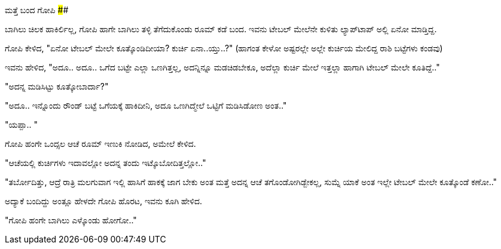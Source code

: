 ಮತ್ತೆ ಬಂದ ಗೋಪಿ
##############

:slug: matte-banda-gopi
:author: Aravinda VK
:date: 2013-03-26
:tags: kannada,ಗೋಪಿ,kannadablog
:summary: ಬಾಗಿಲು ಚಿಲಕ ಹಾಕಿರ್ಲಿಲ್ಲ, ಗೋಪಿ ಹಾಗೇ ಬಾಗಿಲು ತಳ್ಳಿ ತೆಗೆದುಕೊಂಡು ರೂಮ್ ಕಡೆ ಬಂದ. ಇವನು ಟೇಬಲ್ ಮೇಲೆನೇ ಕುಳಿತು ಲ್ಯಾಪ್&zwj;ಟಾಪ್ ಅಲ್ಲಿ ಏನೋ ಮಾಡ್ತಿದ್ದ.

ಬಾಗಿಲು ಚಿಲಕ ಹಾಕಿರ್ಲಿಲ್ಲ, ಗೋಪಿ ಹಾಗೇ ಬಾಗಿಲು ತಳ್ಳಿ ತೆಗೆದುಕೊಂಡು ರೂಮ್ ಕಡೆ ಬಂದ. ಇವನು ಟೇಬಲ್ ಮೇಲೆನೇ ಕುಳಿತು ಲ್ಯಾಪ್‍ಟಾಪ್ ಅಲ್ಲಿ ಏನೋ ಮಾಡ್ತಿದ್ದ.

ಗೋಪಿ ಕೇಳಿದ, "ಏನೋ ಟೇಬಲ್ ಮೇಲೇ ಕೂತ್ಕೊಂಡಿದೀಯಾ? ಕುರ್ಚಿ ಏನಾ..ಯ್ತು..?" (ಹಾಗಂತ ಕೇಳೋ ಅಷ್ಟರಲ್ಲೇ ಅಲ್ಲೇ ಕುರ್ಚಿಯ ಮೇಲಿದ್ದ ರಾಶಿ ಬಟ್ಟೆಗಳು ಕಂಡವು)

ಇವನು ಹೇಳಿದ, "ಅದೂ.. ಅದೂ.. ಒಗೆದ ಬಟ್ಟೇ ಎಲ್ಲಾ ಒಣಗಿತ್ತಲ್ಲ, ಅದನ್ನಿನ್ನೂ ಮಡಚಿಡಬೇಕೂ, ಅದೆಲ್ಲಾ ಕುರ್ಚಿ ಮೇಲೆ ಇತ್ತಲ್ಲಾ ಹಾಗಾಗಿ ಟೇಬಲ್ ಮೇಲೇ ಕೂತಿದ್ದೆ.."

"ಅದನ್ನ ಮಡಿಸಿಟ್ಟು ಕೂತ್ಕೋಬಾರ್ದಾ?"

"ಅದೂ.. ಇನ್ನೊಂದು ರೌಂಡ್ ಬಟ್ಟೆ ಒಗೆಯಕ್ಕೆ ಹಾಕಿದೀನಿ, ಅದೂ ಒಣಗಿದ್ಮೇಲೆ ಒಟ್ಟಿಗೆ ಮಡಿಸಿಡೋಣ ಅಂತ.."

"ಯಪ್ಪಾ.. "

ಗೋಪಿ ಹಂಗೇ ಒಂದ್ಸಲ ಆಚೆ ರೂಮ್ ಇಣುಕಿ ನೋಡಿದ, ಅಮೇಲೆ ಕೇಳಿದ.

"ಆಚೆಯಲ್ಲಿ ಕುರ್ಚಿಗಳು ಇದಾವಲ್ಲೋ ಅದನ್ನ ತಂದು ಇಟ್ಕೊಬೋದಿತ್ತಲ್ಲೋ.."

"ತರ್ಬೋದಿತ್ತು, ಆದ್ರೆ ರಾತ್ರಿ ಮಲಗುವಾಗ ಇಲ್ಲಿ ಹಾಸಿಗೆ ಹಾಕಕ್ಕೆ ಜಾಗ ಬೇಕು ಅಂತ ಮತ್ತೆ ಅದನ್ನ ಆಚೆ ತಗೊಂಡೋಗಿಡ್ಬೇಕಲ್ಲ, ಸುಮ್ನೆ ಯಾಕೆ ಅಂತ ಇಲ್ಲೇ ಟೇಬಲ್ ಮೇಲೇ ಕೂತ್ಕೊಂಡೆ ಕಣೋ.."

ಅದ್ಯಾಕೆ ಬಂದಿದ್ದು ಅಂತ್ಲೂ ಹೇಳದೇ ಗೋಪಿ ಹೊರಟ, ಇವನು ಕೂಗಿ ಹೇಳಿದ.

"ಗೋಪಿ ಹಂಗೇ ಬಾಗಿಲು ಎಳ್ಕೊಂಡು ಹೋಗೋ.."
